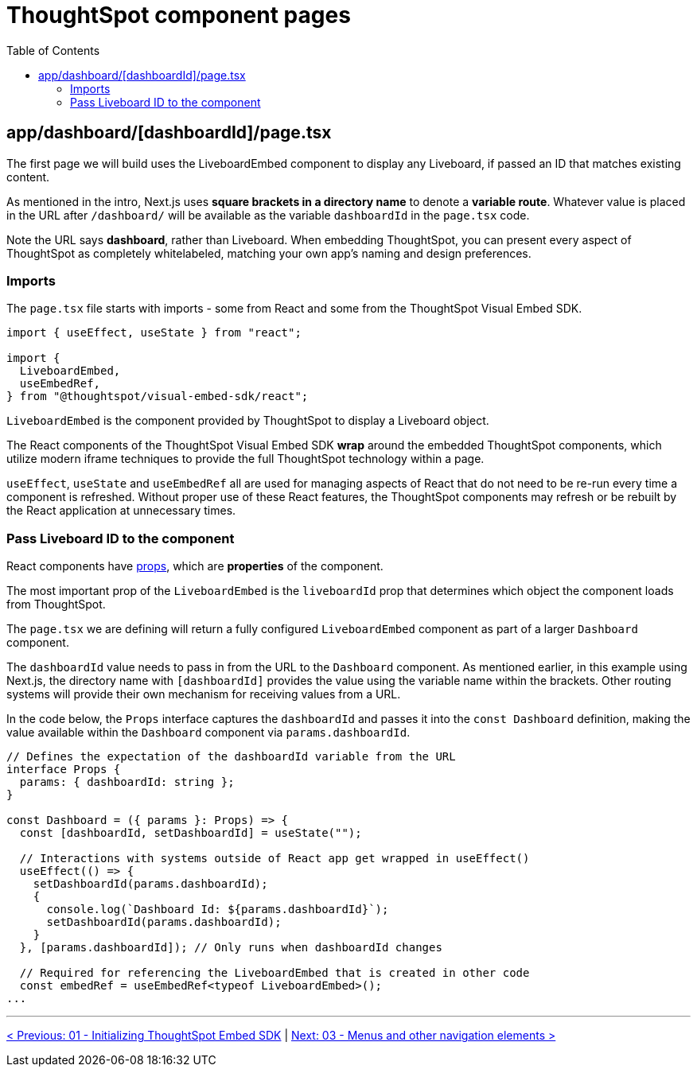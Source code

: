 = ThoughtSpot component pages
:page-pageid: react-components__lesson-02
:description: Build a page that returns a ThoughtSpot component
:toc: true
:toclevels: 2

== app/dashboard/[dashboardId]/page.tsx
The first page we will build uses the LiveboardEmbed component to display any Liveboard, if passed an ID that matches existing content.

As mentioned in the intro, Next.js uses *square brackets in a directory name* to denote a *variable route*. Whatever value is placed in the URL after `/dashboard/` will be available as the variable `dashboardId` in the `page.tsx` code.

Note the URL says *dashboard*, rather than Liveboard. When embedding ThoughtSpot, you can present every aspect of ThoughtSpot as completely whitelabeled, matching your own app's naming and design preferences.

=== Imports
The `page.tsx` file starts with imports - some from React and some from the ThoughtSpot Visual Embed SDK.

[,typescript]
----
import { useEffect, useState } from "react";

import {
  LiveboardEmbed,
  useEmbedRef,
} from "@thoughtspot/visual-embed-sdk/react";
----

`LiveboardEmbed` is the component provided by ThoughtSpot to display a Liveboard object.

The React components of the ThoughtSpot Visual Embed SDK *wrap* around the embedded ThoughtSpot components, which utilize modern iframe techniques to provide the full ThoughtSpot technology within a page.

`useEffect`, `useState` and `useEmbedRef` all are used for managing aspects of React that do not need to be re-run every time a component is refreshed. Without proper use of these React features, the ThoughtSpot components may refresh or be rebuilt by the React application at unnecessary times.



=== Pass Liveboard ID to the component
React components have link:https://react.dev/learn/passing-props-to-a-component[props^], which are *properties* of the component.

The most important prop of the `LiveboardEmbed` is the `liveboardId` prop that determines which object the component loads from ThoughtSpot.

The `page.tsx` we are defining will return a fully configured `LiveboardEmbed` component as part of a larger `Dashboard` component.

The `dashboardId` value needs to pass in from the URL to the `Dashboard` component. As mentioned earlier, in this example using Next.js, the directory name with `[dashboardId]` provides the value using the variable name within the brackets. Other routing systems will provide their own mechanism for receiving values from a URL.

In the code below, the `Props` interface captures the `dashboardId` and passes it into the `const Dashboard` definition, making the value available within the `Dashboard` component via `params.dashboardId`. 

[,typescript]
----
// Defines the expectation of the dashboardId variable from the URL
interface Props {
  params: { dashboardId: string };
}

const Dashboard = ({ params }: Props) => {
  const [dashboardId, setDashboardId] = useState("");

  // Interactions with systems outside of React app get wrapped in useEffect()
  useEffect(() => {
    setDashboardId(params.dashboardId);
    {
      console.log(`Dashboard Id: ${params.dashboardId}`);
      setDashboardId(params.dashboardId);
    }
  }, [params.dashboardId]); // Only runs when dashboardId changes

  // Required for referencing the LiveboardEmbed that is created in other code
  const embedRef = useEmbedRef<typeof LiveboardEmbed>();
...
----

'''

xref:react-components_lesson-01.adoc[< Previous: 01 - Initializing ThoughtSpot Embed SDK] | xref:react-components_lesson-03.adoc[Next: 03 - Menus and other navigation elements >]
